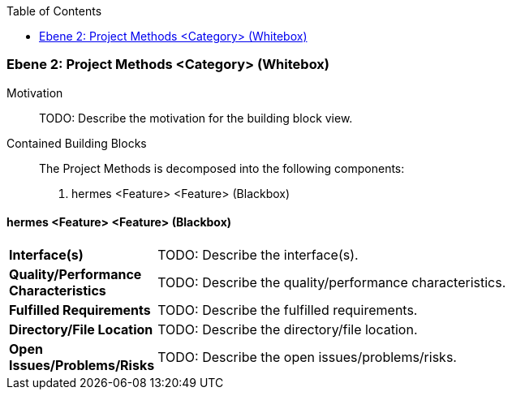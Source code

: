 // Begin Protected Region [[meta-data]]

// End Protected Region   [[meta-data]]

:toc:

[#4843dca7-d579-11ee-903e-9f564e4de07e]
=== Ebene 2: Project Methods <Category> (Whitebox)
Motivation::
// Begin Protected Region [[motivation]]
TODO: Describe the motivation for the building block view.
// End Protected Region   [[motivation]]

Contained Building Blocks::

The Project Methods is decomposed into the following components:

. hermes <Feature> <Feature> (Blackbox)

// Begin Protected Region [[4843dca7-d579-11ee-903e-9f564e4de07e,customText]]

// End Protected Region   [[4843dca7-d579-11ee-903e-9f564e4de07e,customText]]

[#48634bf8-d579-11ee-903e-9f564e4de07e]
==== hermes <Feature> <Feature> (Blackbox)
[cols="20,80a"]
|===
|*Interface(s)*
|
TODO: Describe the interface(s).

|*Quality/Performance Characteristics*
|
TODO: Describe the quality/performance characteristics.

|*Fulfilled Requirements*
|
TODO: Describe the fulfilled requirements.

|*Directory/File Location*
|
TODO: Describe the directory/file location.

|*Open Issues/Problems/Risks*
|
TODO: Describe the open issues/problems/risks.

|===
// Begin Protected Region [[48634bf8-d579-11ee-903e-9f564e4de07e,customText]]

// End Protected Region   [[48634bf8-d579-11ee-903e-9f564e4de07e,customText]]

// Actifsource ID=[803ac313-d64b-11ee-8014-c150876d6b6e,4843dca7-d579-11ee-903e-9f564e4de07e,iDj7bg/pFKzrPEYid9bbUgIKT8M=]
